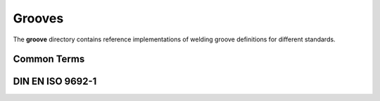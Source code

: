 #########
 Grooves
#########

The **groove** directory contains reference implementations of welding
groove definitions for different standards.

**************
 Common Terms
**************

.. asdf-autoschemas::

   groove/terms-0.1.0

*******************
 DIN EN ISO 9692-1
*******************

.. asdf-autoschemas::

   groove/iso_9692_1_2013_12/*
